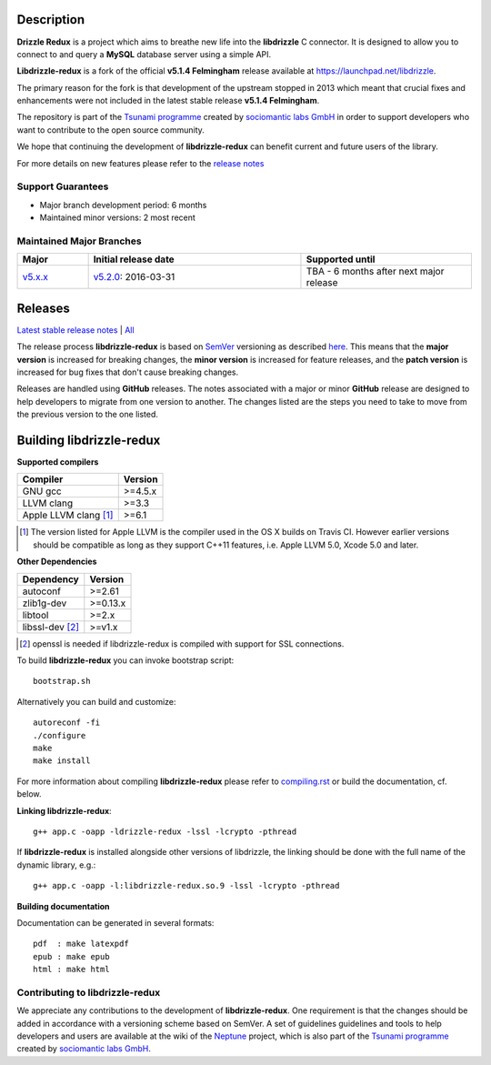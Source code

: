 Description |BuildStatus|_
==========================

**Drizzle Redux** is a project which aims to breathe new life into the **libdrizzle**
C connector. It is designed to allow you to connect to and query a
**MySQL** database server using a simple API.

**Libdrizzle-redux** is a fork of the official **v5.1.4 Felmingham** release available
at https://launchpad.net/libdrizzle.

The primary reason for the fork is that development of the upstream stopped in 2013
which meant that crucial fixes and enhancements were not included in the latest
stable release **v5.1.4 Felmingham**.

The repository is part of the `Tsunami programme`_ created by `sociomantic labs GmbH`_
in order to support developers who want to contribute to the open source community.

We hope that continuing the development of **libdrizzle-redux** can benefit current
and future users of the library.

For more details on new features please refer to the
`release notes`_

Support Guarantees
------------------

- Major branch development period: 6 months
- Maintained minor versions: 2 most recent

Maintained Major Branches
-------------------------

.. csv-table::
   :header: "Major", "Initial release date", "Supported until"
   :widths: 5, 15, 12

   `v5.x.x`_, `v5.2.0`_: 2016-03-31, TBA - 6 months after next major release

.. _v5.x.x: https://github.com/sociomantic-tsunami/libdrizzle-redux/tree/v5.x.x
.. _v5.2.0: https://github.com/sociomantic-tsunami/libdrizzle-redux/tree/v5.2.0

Releases
========

`Latest stable release notes`_ | `All`_

The release process **libdrizzle-redux** is based on SemVer_ versioning as
described `here`_.
This means that the **major version** is increased for breaking changes, the **minor
version** is increased for feature releases, and the **patch version** is increased
for bug fixes that don't cause breaking changes.

Releases are handled using **GitHub** releases. The notes associated with a
major or minor **GitHub** release are designed to help developers to migrate from
one version to another. The changes listed are the steps you need to take to
move from the previous version to the one listed.

Building libdrizzle-redux
=========================

**Supported compilers**

.. csv-table::
  :header: "Compiler","Version"

   GNU gcc, >=4.5.x
   LLVM clang, >=3.3
   Apple LLVM clang [#]_ , >=6.1

.. [#] The version listed for Apple LLVM is the compiler used in the OS X builds
       on Travis CI. However earlier versions should be compatible as long as
       they support C++11 features, i.e. Apple LLVM 5.0, Xcode 5.0 and later.


**Other Dependencies**

.. csv-table::
   :header: "Dependency", "Version"

   autoconf, >=2.61
   zlib1g-dev, >=0.13.x
   libtool, >=2.x
   libssl-dev [#]_, >=v1.x

.. [#] openssl is needed if libdrizzle-redux is compiled with support for
       SSL connections.

To build **libdrizzle-redux** you can invoke bootstrap script::

    bootstrap.sh

Alternatively you can build and customize::

    autoreconf -fi
    ./configure
    make
    make install

For more information about compiling **libdrizzle-redux** please
refer to `compiling.rst`_ or build the documentation, cf. below.

**Linking libdrizzle-redux**::

    g++ app.c -oapp -ldrizzle-redux -lssl -lcrypto -pthread

If **libdrizzle-redux** is installed alongside other versions of libdrizzle,
the linking should be done with the full name of the dynamic library, e.g.::

    g++ app.c -oapp -l:libdrizzle-redux.so.9 -lssl -lcrypto -pthread

**Building documentation**

Documentation can be generated in several formats::

    pdf  : make latexpdf
    epub : make epub
    html : make html

Contributing to libdrizzle-redux
--------------------------------

We appreciate any contributions to the development of **libdrizzle-redux**.
One requirement is that the changes should be added in accordance with a
versioning scheme based on SemVer.
A set of guidelines guidelines and tools to help developers and users are
available at the wiki of the `Neptune`_ project, which is also part of
the `Tsunami programme`_ created by `sociomantic labs GmbH`_.

.. |BuildStatus| image:: https://travis-ci.org/sociomantic-tsunami/libdrizzle-redux.svg?branch=master
.. _BuildStatus: https://travis-ci.org/sociomantic-tsunami/libdrizzle-redux
.. _SemVer: http://semver.org
.. _Latest stable release notes: https://github.com/sociomantic-tsunami/libdrizzle-redux/releases/latest
.. _release notes: https://github.com/sociomantic-tsunami/libdrizzle-redux/releases/latest
.. _All: https://github.com/sociomantic-tsunami/libdrizzle-redux/releases/
.. _here: https://github.com/sociomantic-tsunami/neptune/blob/master/doc/library-user.rst
.. _compiling.rst: https://github.com/andreas-bok-sociomantic/libdrizzle-redux/blob/v5.4.x/docs/compiling.rst
.. _Tsunami programme: https://github.com/sociomantic-tsunami
.. _sociomantic labs GmbH: https://www.sociomantic.com
.. _Neptune: https://github.com/sociomantic-tsunami/neptune/blob/master/doc/library-user.rst#contributing-to-a-neptune-versioned-library

